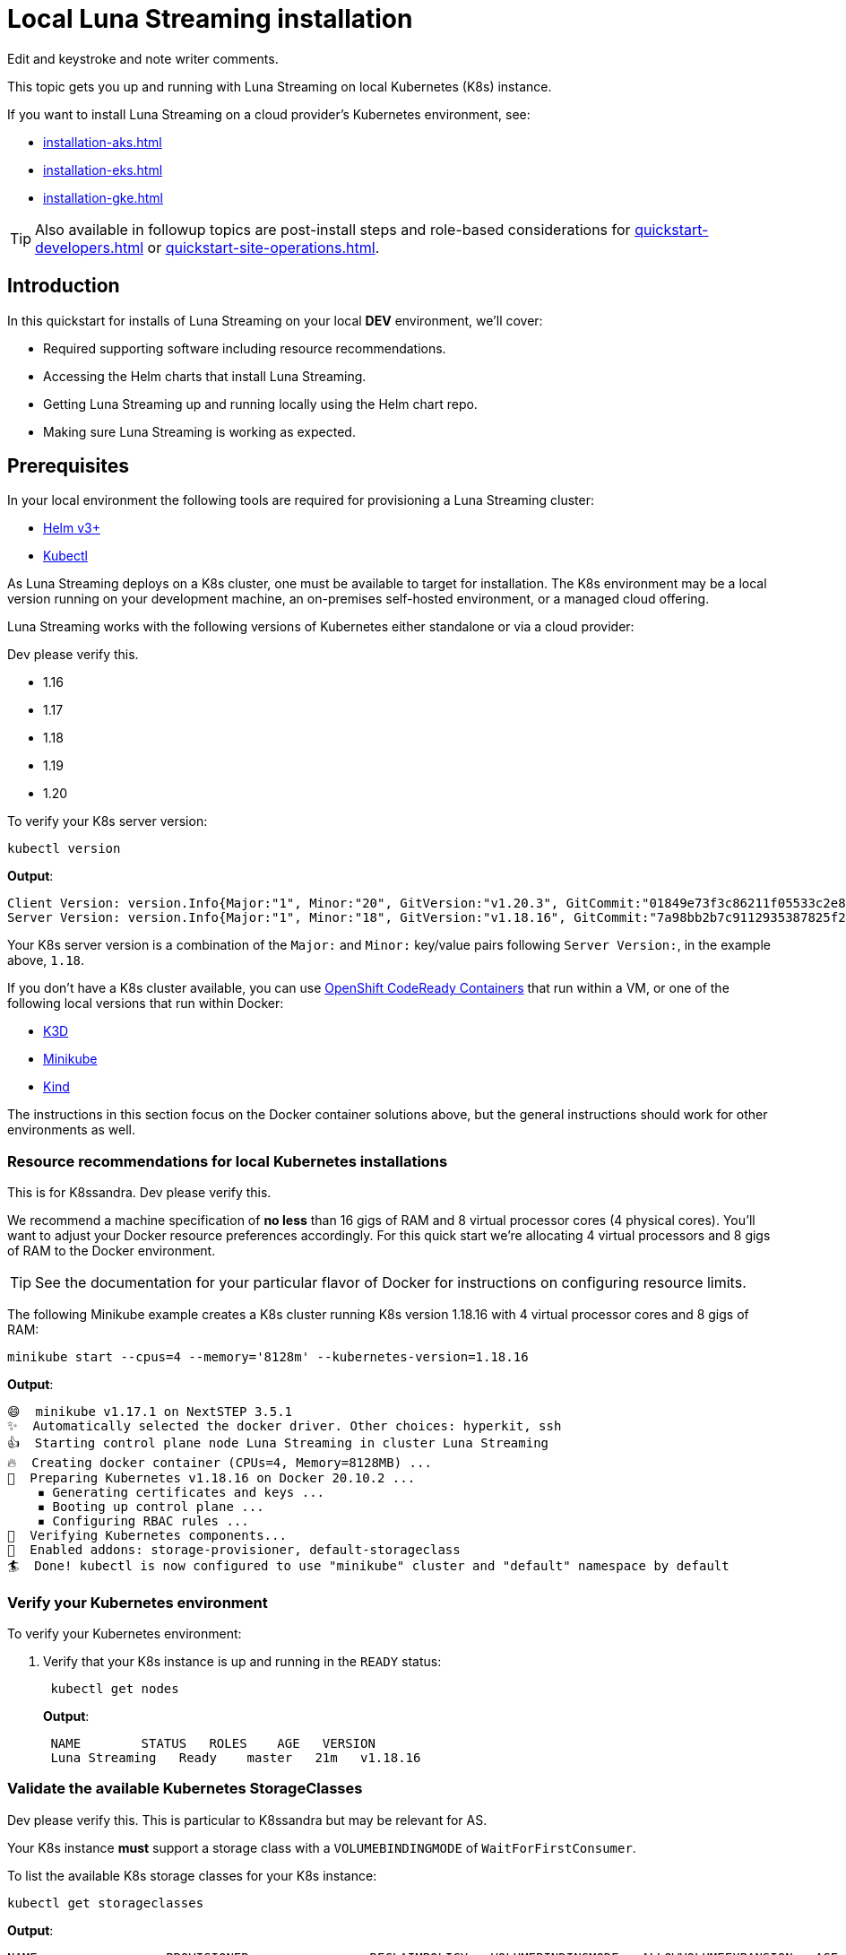 = Local Luna Streaming installation

[sidebar]
Edit and keystroke and note writer comments.

This topic gets you up and running with Luna Streaming on local Kubernetes (K8s) instance.

If you want to install Luna Streaming on a cloud provider's Kubernetes environment, see:

* xref:installation-aks.adoc[]
* xref:installation-eks.adoc[]
* xref:installation-gke.adoc[]

TIP: Also available in followup topics are post-install steps and role-based considerations for xref:quickstart-developers.adoc[] or xref:quickstart-site-operations.adoc[].


== Introduction

In this quickstart for installs of Luna Streaming on your local *DEV* environment, we'll cover:

* Required supporting software including resource recommendations.
* Accessing the Helm charts that install Luna Streaming.
* Getting Luna Streaming up and running locally using the Helm chart repo.
* Making sure Luna Streaming is working as expected.

== Prerequisites

In your local environment the following tools are required for provisioning a Luna Streaming cluster:

* https://helm.sh/docs/intro/install/[Helm v3+]
* https://kubernetes.io/docs/tasks/tools/install-kubectl/[Kubectl]

As Luna Streaming deploys on a K8s cluster, one must be available to target for installation.
The K8s environment may be a local version running on your development machine, an on-premises self-hosted environment, or a managed cloud offering.

Luna Streaming works with the following versions of Kubernetes either standalone or via a cloud provider:

[sidebar]
Dev please verify this.

* 1.16
* 1.17
* 1.18
* 1.19
* 1.20

To verify your K8s server version:

[source,bash]
----
kubectl version
----

*Output*:

[source,json]
----
Client Version: version.Info{Major:"1", Minor:"20", GitVersion:"v1.20.3", GitCommit:"01849e73f3c86211f05533c2e807736e776fcf29", GitTreeState:"clean", BuildDate:"2021-02-18T12:10:55Z", GoVersion:"go1.15.8", Compiler:"gc", Platform:"darwin/amd64"}
Server Version: version.Info{Major:"1", Minor:"18", GitVersion:"v1.18.16", GitCommit:"7a98bb2b7c9112935387825f2fce1b7d40b76236", GitTreeState:"clean", BuildDate:"2021-02-17T11:52:32Z", GoVersion:"go1.13.15", Compiler:"gc", Platform:"linux/amd64"}
----

Your K8s server version is a combination of the `Major:` and `Minor:` key/value pairs following `Server Version:`, in the example above, `1.18`.

If you don't have a K8s cluster available, you can use https://developers.redhat.com/products/codeready-containers/overview[OpenShift CodeReady Containers] that run within a VM, or one of the following local versions that run within Docker:

* https://k3d.io/[K3D]
* https://minikube.sigs.k8s.io/docs/start/[Minikube]
* https://kind.sigs.k8s.io/[Kind]

The instructions in this section focus on the Docker container solutions above, but the general instructions should work for other environments as well.

=== Resource recommendations for local Kubernetes installations

[sidebar]
This is for K8ssandra. Dev please verify this.

We recommend a machine specification of *no less* than 16 gigs of RAM and 8 virtual processor cores (4 physical cores). You'll want to adjust your Docker resource preferences accordingly. For this quick start we're allocating 4 virtual processors and 8 gigs of RAM to the Docker environment.

TIP: See the documentation for your particular flavor of Docker for instructions on configuring resource limits.

The following Minikube example creates a K8s cluster running K8s version 1.18.16 with 4 virtual processor cores and 8 gigs of RAM:

[source,bash]
----
minikube start --cpus=4 --memory='8128m' --kubernetes-version=1.18.16
----

*Output*:

[source,bash]
----
😄  minikube v1.17.1 on NextSTEP 3.5.1
✨  Automatically selected the docker driver. Other choices: hyperkit, ssh
👍  Starting control plane node Luna Streaming in cluster Luna Streaming
🔥  Creating docker container (CPUs=4, Memory=8128MB) ...
🐳  Preparing Kubernetes v1.18.16 on Docker 20.10.2 ...
    ▪ Generating certificates and keys ...
    ▪ Booting up control plane ...
    ▪ Configuring RBAC rules ...
🔎  Verifying Kubernetes components...
🌟  Enabled addons: storage-provisioner, default-storageclass
🏄  Done! kubectl is now configured to use "minikube" cluster and "default" namespace by default
----

=== Verify your Kubernetes environment

To verify your Kubernetes environment:

. Verify that your K8s instance is up and running in the `READY` status:
+
[source,bash]
----
 kubectl get nodes
----
+
*Output*:
+
[source,bash]
----
 NAME        STATUS   ROLES    AGE   VERSION
 Luna Streaming   Ready    master   21m   v1.18.16
----

[#storage-classes]
=== Validate the available Kubernetes StorageClasses

[sidebar]
Dev please verify this. This is particular to K8ssandra but may be relevant for AS.

Your K8s instance *must* support a storage class with a `VOLUMEBINDINGMODE` of `WaitForFirstConsumer`.

To list the available K8s storage classes for your K8s instance:

[source,bash]
----
kubectl get storageclasses
----

*Output*:

[source,bash]
----
NAME                 PROVISIONER                RECLAIMPOLICY   VOLUMEBINDINGMODE   ALLOWVOLUMEEXPANSION   AGE
standard (default)   k8s.io/minikube-hostpath   Delete          Immediate           false                  2m25s
----

If you don't have a storage class with a `VOLUMEBINDINGMODE` of `WaitForFirstConsumer` as in the Minikube example above, you can install the https://github.com/rancher/local-path-provisioner[Rancher Local Path Provisioner]:

[source,bash]
----
kubectl apply -f https://raw.githubusercontent.com/rancher/local-path-provisioner/master/deploy/local-path-storage.yaml
----

*Output*:

[source,bash]
----
namespace/local-path-storage created
serviceaccount/local-path-provisioner-service-account created
clusterrole.rbac.authorization.k8s.io/local-path-provisioner-role created
clusterrolebinding.rbac.authorization.k8s.io/local-path-provisioner-bind created
deployment.apps/local-path-provisioner created
storageclass.storage.k8s.io/local-path created
configmap/local-path-config created
----

Rechecking the available storage classes, you should see that a new `local-path` storage class is available with the required `VOLUMEBINDINGMODE` of `WaitForFirstConsumer`:

[source,bash]
----
kubectl get storageclasses
----

*Output*:

[source,bash]
----
NAME                 PROVISIONER                RECLAIMPOLICY   VOLUMEBINDINGMODE      ALLOWVOLUMEEXPANSION   AGE
local-path           rancher.io/local-path      Delete          WaitForFirstConsumer   false                  3s
standard (default)   k8s.io/minikube-hostpath   Delete          Immediate              false                  39s
----

== Configure the Luna Streaming Helm repository

Luna Streaming is delivered via a collection of Helm charts for easy installation, so once you've got a suitable K8s environment configured, you'll need to add the Luna Streaming Helm chart repositories.

To add the Luna Streaming helm chart repos:

[sidebar]
We need the helm repo add command. The original instructions just say "do a helm search".

. Install https://helm.sh/docs/intro/install/[Helm v3+] if you haven't already.
. Add the main Luna Streaming stable Helm chart repo:
+
[source,bash]
----
 helm repo add Luna Streaming https://helm.Luna Streaming.io/stable
----

. If you want to access Luna Streaming services from outside of the Kubernetes cluster, also add the Traefik Ingress repo:
+
[source,bash]
----
 helm repo add traefik https://helm.traefik.io/traefik
----

. Finally, update your helm repository listing:
+
[source,bash]
----
 helm repo update
----

[sidebar]
Update the github repo.

TIP: Alternatively, you can download the individual charts directly from the project's https://github.com/Luna Streaming/Luna Streaming/releases[releases] page.

== Install Luna Streaming

The Luna Streaming helm charts make installation a snap.
You can override chart configurations during installation as necessary if you're an advanced user, or make changes after a default installation using `helm upgrade` at a later time.

[sidebar]
Dev please verify this.

Luna Streaming can install the following versions of Apache Pulsar:

* 2.7.x

IMPORTANT: Luna Streaming comes out of the box with a set of https://github.com/Luna Streaming/Luna Streaming/blob/main/charts/Luna Streaming/values.yaml[default values] tailored to getting up and running quickly.
Those defaults are intended to be a great starting point for smaller-scale local development but are *not* intended for production deployments.

To install a single node Luna Streaming cluster:

. Copy the following YAML to a file named `luna-streaming.yaml`:
+
[source,yaml]
----
Please include a complete and valid sample YAML file here.
----
+
That configuration file creates a Luna Streaming cluster with the following specifications:

 ** Please update with the specifications.

+
IMPORTANT: The `storageClass:` parameter must be a storage class with a `VOLUMEBINDINGMODE` of `WaitForFirstConsumer` as described in [Validate the available Kubernetes StorageClasses]({{< relref "#storage-classes" >}}).

. Use `helm install` to install Luna Streaming, pointing to the example configuration file using the `-f` flag:
+
[source,bash]
----
 helm install -f luna-streaming.yaml Luna Streaming Luna-Streaming/Luna-Streaming
----
+
*Output*:
+
[source,bash]
----
 NAME: Luna Streaming
 LAST DEPLOYED: Thu Feb 18 10:05:44 2021
 NAMESPACE: default
 STATUS: deployed
 REVISION: 1
----

== Verify your Luna Streaming installation

Depending upon your K8s configuration, initialization of your Luna Streaming installation can take a few minutes.
To check the status of your Luna Streaming deployment, use the `kubectl get pods` command:

[source,bash]
----
kubectl get pods
----

*Output*:

[source,bash]
----
NAME                                                  READY   STATUS     RESTARTS  AGE
prometheus-pulsar-kube-prometheus-sta-prometheus-0    2/2     Running    1         10m
pulsar-adminconsole-9669f6d98-dxjvp                   2/2     Running    3         12m
pulsar-autorecovery-7cf8d598d6-6fwpn                  1/1     Running    4         12m
pulsar-bastion-67776dddc-xc6tb                        1/1     Running    0         12m
pulsar-bookkeeper-0                                   1/1     Running    1         12m
pulsar-broker-7d9b8974dc-hd8xz                        1/1     Running    11        12m
pulsar-cert-manager-76c9d8d4d-szzh9                   1/1     Running    3         12m
pulsar-cert-manager-cainjector-dbff95bff-fbsmk        1/1     Running    5         12m
pulsar-cert-manager-webhook-8469dc9ff6-c5x29          1/1     Running    3         12m
pulsar-function-0                                     2/2     Running    0         12m
pulsar-grafana-6f7d749d86-bzgwb                       2/2     Running    0         12m
pulsar-kube-prometheus-sta-operator-c68c6bf4b-xrpdl   1/1     Running    0         12m
pulsar-kube-state-metrics-55fb767d74-ddqp4            1/1     Running    1         12m
pulsar-prometheus-node-exporter-cst5r                 1/1     Running    3         12m
pulsar-proxy-7685b58f69-jqpcl                         3/3     Running    4         12m
pulsar-pulsarheartbeat-5f897b5948-m4r7s               1/1     Running    2         12m
pulsar-zookeeper-0                                    1/1     Running    0         12m
pulsar-zookeeper-metadata-5l58k                       0/1     Completed  0         12m
----

The Luna Streaming pod in the example above is `pulsar-function-0`.

Verify the following:

* What do you need to verify?

Once all the pods are in the `Running` or `Completed` state, you can check the health of your Luna Streaming cluster.
There must be *no `PENDING` pods*.

To check the health of your Luna Streaming cluster:

. Do the following...
+
[source,bash]
----
 kubectl get ???
----
+
*Output*:
+
[source,bash]
----
 NAME   AGE
 dc1    51m
----

. Do the following:
+
[source,bash]
----
 kubectl describe CassandraDataCenter dc1 | grep "Cassandra Operator Progress:"
----
+
*Output*:
+
[source,bash]
----
    Cassandra Operator Progress:  Ready
----

. Do the following:
+
[source,bash]
----
 kubectl get services
----
+
*Output*:
+
[source,bash]
----
 NAME                                   TYPE        CLUSTER-IP     EXTERNAL-IP   PORT(S)                                                 AGE
 cass-operator-metrics                  ClusterIP   10.80.3.92     <none>        8383/TCP,8686/TCP                                       47m
 Luna Streaming-dc1-all-pods-service         ClusterIP   None           <none>        9042/TCP,8080/TCP,9103/TCP                              47m
 Luna Streaming-dc1-service                  ClusterIP   None           <none>        9042/TCP,9142/TCP,8080/TCP,9103/TCP,9160/TCP            47m
 Luna Streaming-dc1-stargate-service         ClusterIP   10.80.13.197   <none>        8080/TCP,8081/TCP,8082/TCP,8084/TCP,8085/TCP,9042/TCP   47m
 Luna Streaming-grafana                      ClusterIP   10.80.7.168    <none>        80/TCP                                                  47m
 Luna Streaming-kube-prometheus-operator     ClusterIP   10.80.8.109    <none>        443/TCP                                                 47m
 Luna Streaming-kube-prometheus-prometheus   ClusterIP   10.80.2.44     <none>        9090/TCP                                                47m
 Luna Streaming-reaper-reaper-service        ClusterIP   10.80.5.77     <none>        8080/TCP                                                47m
 Luna Streaming-seed-service                 ClusterIP   None           <none>        <none>                                                  47m
 kubernetes                             ClusterIP   10.80.0.1      <none>        443/TCP                                                 47m
 prometheus-operated                    ClusterIP   None           <none>        9090/TCP                                                47m
----
+
Do the following:

 ** {blank}+++<cluster-name>+++-+++<datacenter-name>+++-all-pods-service+++</datacenter-name>++++++</cluster-name>+++
 ** {blank}+++<cluster-name>+++-+++<datacenter-name>+++-dc1-service+++</datacenter-name>++++++</cluster-name>+++
 ** {blank}+++<cluster-name>+++-+++<datacenter-name>+++-stargate-service+++</datacenter-name>++++++</cluster-name>+++
 ** {blank}+++<cluster-name>+++-+++<datacenter-name>+++-seed-service+++</datacenter-name>++++++</cluster-name>+++

== Next steps

* xref:quickstart-developers.adoc[]
* xref:quickstart-site-operations.adoc[]

For configuration details specific to cloud providers, see:

* xref:installation-aks.adoc[]
* xref:installation-eks.adoc[]
* xref:installation-gke.adoc[]
